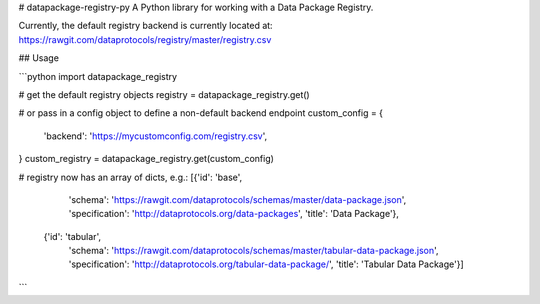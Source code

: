 # datapackage-registry-py
A Python library for working with a Data Package Registry.

Currently, the default registry backend is currently located at:
https://rawgit.com/dataprotocols/registry/master/registry.csv


## Usage

```python
import datapackage_registry

# get the default registry objects
registry = datapackage_registry.get()

# or pass in a config object to define a non-default backend endpoint
custom_config = {
  'backend': 'https://mycustomconfig.com/registry.csv',
}
custom_registry = datapackage_registry.get(custom_config)

# registry now has an array of dicts, e.g.:
[{'id': 'base',
  'schema': 'https://rawgit.com/dataprotocols/schemas/master/data-package.json',
  'specification': 'http://dataprotocols.org/data-packages',
  'title': 'Data Package'},
 {'id': 'tabular',
  'schema': 'https://rawgit.com/dataprotocols/schemas/master/tabular-data-package.json',
  'specification': 'http://dataprotocols.org/tabular-data-package/',
  'title': 'Tabular Data Package'}]

```


